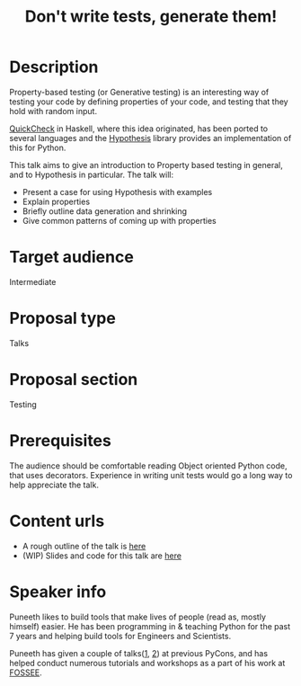 #+STARTUP: indent
#+OPTIONS: toc:nil
#+TITLE: Don't write tests, generate them!
* Description
Property-based testing (or Generative testing) is an interesting way of testing
your code by defining properties of your code, and testing that they hold with
random input.

[[http://www.cs.tufts.edu/~nr/cs257/archive/john-hughes/quick.pdf][QuickCheck]] in Haskell, where this idea originated, has been ported to several
languages and the [[http://hypothesis.works/][Hypothesis]] library provides an implementation of this for
Python.

This talk aims to give an introduction to Property based testing in general,
and to Hypothesis in particular. The talk will:

- Present a case for using Hypothesis with examples
- Explain properties
- Briefly outline data generation and shrinking
- Give common patterns of coming up with properties

* Target audience
Intermediate
* Proposal type
Talks
* Proposal section
Testing
* Prerequisites
The audience should be comfortable reading Object oriented Python code, that
uses decorators.  Experience in writing unit tests would go a long way to help
appreciate the talk.
* Content urls
- A rough outline of the talk is [[https://github.com/punchagan/talks/tree/master/pycon-2016-prop-test/outline.org][here]]
- (WIP) Slides and code for this talk are [[https://github.com/punchagan/talks/tree/master/pycon-2016-prop-test][here]]

* Speaker info

Puneeth likes to build tools that make lives of people (read as, mostly
himself) easier. He has been programming in & teaching Python for the past 7
years and helping build tools for Engineers and Scientists.

Puneeth has given a couple of talks([[https://in.pycon.org/2012/funnel/pyconindia2012/71-new-kids-on-the-scipy-block/][1]], [[https://in.pycon.org/2012/funnel/pyconindia2012/72-enaml-pythonic-toolkit-independent-declarative-uis/][2]]) at previous PyCons, and has helped
conduct numerous tutorials and workshops as a part of his work at [[http://python.fossee.in/about/][FOSSEE]].
